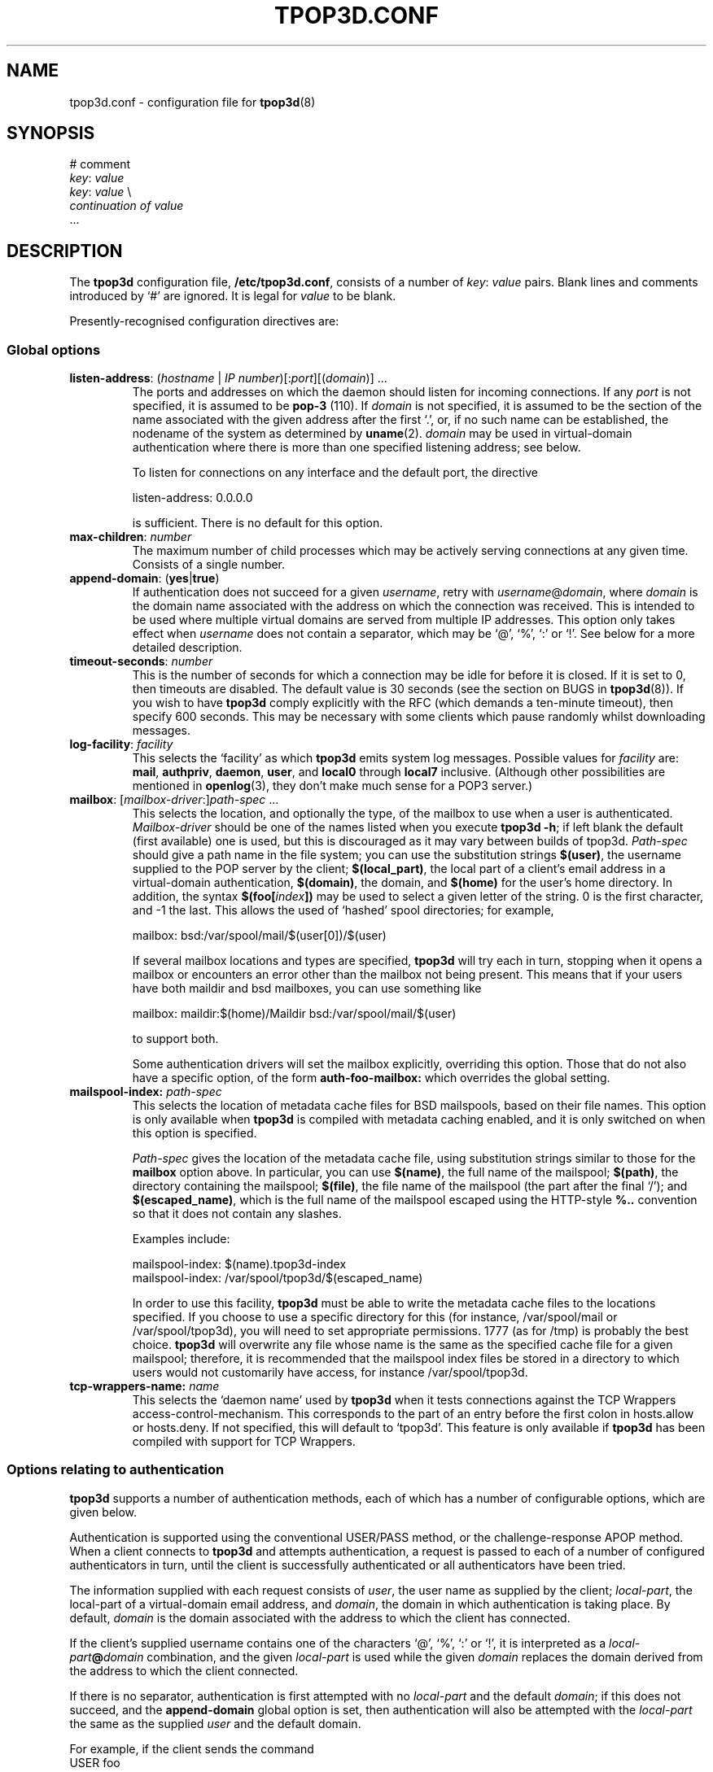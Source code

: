 .TH TPOP3D.CONF 5
.\"
.\" tpop3d.conf.5: manual page for tpop3d configuration file
.\"
.\" Copyright (c) 2001 Chris Lightfoot. All rights reserved.
.\"
.\" $Id$
.\"

.\" Text begins
.SH NAME
tpop3d.conf \- configuration file for \fBtpop3d\fP(8)
.SH SYNOPSIS
.nf
# comment
\fIkey\fP: \fIvalue\fP
\fIkey\fP: \fIvalue\fP          \\
    \fIcontinuation of value\fP
  ...
.fi
.Sp
.SH DESCRIPTION

The \fBtpop3d\fP configuration file, \fB/etc/tpop3d.conf\fP, consists of a
number of \fIkey\fP:\ \fIvalue\fP pairs. Blank lines and comments introduced by
`#' are ignored. It is legal for \fIvalue\fP to be blank.

Presently-recognised configuration directives are:
.SS Global options

.TP
.nf
\fBlisten-address\fP: (\fIhostname\fP | \fIIP number\fP)[:\fIport\fP][(\fIdomain\fP)] ...
.fi
.Sp
The ports and addresses on which the daemon should listen for incoming
connections. If any \fIport\fP is not specified, it is assumed to be
\fBpop-3\fP (110). If \fIdomain\fP is not specified, it is assumed to be the
section of the name associated with the given address after the first `.', or,
if no such name can be established, the nodename of the system as determined
by
.BR uname (2).
\fIdomain\fP may be used in virtual-domain authentication where there is
more than one specified listening address; see below.

To listen for connections on any interface and the default port, the directive

.nf
  listen-address: 0.0.0.0
.Sp
.fi

is sufficient. There is no default for this option.
.TP
\fBmax-children\fP: \fInumber\fP
The maximum number of child processes which may be actively serving
connections at any given time. Consists of a single number.
.TP
\fBappend-domain\fP: (\fByes\fP|\fBtrue\fP)
If authentication does not succeed for a given \fIusername\fP, retry with
\fIusername\fP@\fIdomain\fP, where \fIdomain\fP is the domain name associated
with the address on which the connection was received. This is intended to
be used where multiple virtual domains are served from multiple IP addresses.
This option only takes effect when \fIusername\fP does not contain a
separator, which may be `@', `%', `:' or `!'. See below for a more detailed
description.
.TP
\fBtimeout-seconds\fP: \fInumber\fP
This is the number of seconds for which a connection may be idle for before it
is closed.  If it is set to 0, then timeouts are disabled.  The default value
is 30 seconds (see the section on BUGS in \fBtpop3d\fP(8)). If you wish to
have \fBtpop3d\fP comply explicitly with the RFC (which demands a ten-minute
timeout), then specify 600 seconds. This may be necessary with some clients
which pause randomly whilst downloading messages.
.TP
\fBlog-facility\fP: \fIfacility\fP
This selects the `facility' as which \fBtpop3d\fP emits system log messages.
Possible values for \fIfacility\fP are: \fBmail\fP, \fBauthpriv\fP,
\fBdaemon\fP, \fBuser\fP, and \fBlocal0\fP through \fBlocal7\fP inclusive.
(Although other possibilities are mentioned in \fBopenlog\fP(3), they don't
make much sense for a POP3 server.)
.TP
.nf
\fBmailbox\fP: [\fImailbox-driver\fP:]\fIpath-spec\fP ...
.fi
.Sp
This selects the location, and optionally the type, of the mailbox to use when
a user is authenticated. \fIMailbox-driver\fP should be one of the names
listed when you execute \fBtpop3d -h\fP; if left blank the default (first
available) one is used, but this is discouraged as it may vary between builds
of tpop3d. \fIPath-spec\fP should give a path name in the file system; you can
use the substitution strings \fB$(user)\fP, the username supplied to the POP
server by the client; \fB$(local_part)\fP, the local part of a client's email
address in a virtual-domain authentication, \fB$(domain)\fP, the domain,
and \fB$(home)\fP for the user's home directory. In addition, the syntax
\fB$(foo[\fP\fIindex\fP\fB])\fP may be used to select a given letter of the
string. 0 is the first character, and -1 the last. This allows the used of
`hashed' spool directories; for example,

.nf
  mailbox: bsd:/var/spool/mail/$(user[0])/$(user)
.Sp
.fi

If several mailbox locations and types are specified, \fBtpop3d\fP will try
each in turn, stopping when it opens a mailbox or encounters an error other
than the mailbox not being present. This means that if your users have both
maildir and bsd mailboxes, you can use something like

.nf
  mailbox: maildir:$(home)/Maildir bsd:/var/spool/mail/$(user)
.Sp
.fi

to support both.

Some authentication drivers will set the mailbox explicitly, overriding this
option. Those that do not also have a specific option, of the form
\fBauth-foo-mailbox:\fP which overrides the global setting.

.TP
.nf
\fBmailspool-index:\fP \fIpath-spec\fP
.fi
.Sp
This selects the location of metadata cache files for BSD mailspools, based
on their file names. This option is only available when \fBtpop3d\fP is
compiled with metadata caching enabled, and it is only switched on when this
option is specified.

\fIPath-spec\fP gives the location of the metadata cache file, using
substitution strings similar to those for the \fBmailbox\fP option above. In
particular, you can use \fB$(name)\fP, the full name of the mailspool;
\fB$(path)\fP, the directory containing the mailspool; \fB$(file)\fP, the file
name of the mailspool (the part after the final `/'); and
\fB$(escaped_name)\fP, which is the full name of the mailspool escaped using
the HTTP-style \fB%..\fP convention so that it does not contain any slashes.

Examples include:

.nf
  mailspool-index: $(name).tpop3d-index
  mailspool-index: /var/spool/tpop3d/$(escaped_name)
.fi
.Sp

In order to use this facility, \fBtpop3d\fP must be able to write the metadata
cache files to the locations specified. If you choose to use a specific
directory for this (for instance, /var/spool/mail or /var/spool/tpop3d), you
will need to set appropriate permissions. 1777 (as for /tmp) is probably the
best choice. \fBtpop3d\fP will overwrite any file whose name is the same as
the specified cache file for a given mailspool; therefore, it is recommended
that the mailspool index files be stored in a directory to which users would
not customarily have access, for instance /var/spool/tpop3d.

.TP
.nf
\fBtcp-wrappers-name:\fP \fIname\fP
.fi
.Sp
This selects the `daemon name' used by \fBtpop3d\fP when it tests connections
against the TCP Wrappers access-control-mechanism. This corresponds to the
part of an entry before the first colon in hosts.allow or hosts.deny. If not
specified, this will default to `tpop3d'. This feature is only available if
\fBtpop3d\fP has been compiled with support for TCP Wrappers.

.SS Options relating to authentication

\fBtpop3d\fP supports a number of authentication methods, each of which has
a number of configurable options, which are given below.

Authentication is supported using the conventional USER/PASS method, or the
challenge-response APOP method. When a client connects to \fBtpop3d\fP and
attempts authentication, a request is passed to each of a number of configured
authenticators in turn, until the client is successfully authenticated or all
authenticators have been tried.

The information supplied with each request consists of \fIuser\fP, the user
name as supplied by the client; \fIlocal-part\fP, the local-part of a
virtual-domain email address, and \fIdomain\fP, the domain in which
authentication is taking place. By default, \fIdomain\fP is the domain
associated with the address to which the client has connected.

If the client's supplied username contains one of the characters `@', `%', `:'
or `!', it is interpreted as a \fIlocal-part\fP\fB@\fP\fIdomain\fP
combination, and the given \fIlocal-part\fP is used while the given
\fIdomain\fP replaces the domain derived from the address to which the client
connected.

If there is no separator, authentication is first attempted with no
\fIlocal-part\fP and the default \fIdomain\fP; if this does not succeed, and
the \fBappend-domain\fP global option is set, then authentication will also be
attempted with the \fIlocal-part\fP the same as the supplied \fIuser\fP and
the default domain.

For example, if the client sends the command
.nf
  USER foo
.fi
.Sp
to the listener for domain `dom', \fBtpop3d\fP will try authentication with the
parameters:
.nf
  \fIuser\fP       = foo
  \fIlocal-part\fP   not set
  \fIdomain\fP     = dom
.fi
.Sp
If this fails, and \fBappend-domain\fP is set, then a second attempt will be
made with:
.nf
  \fIuser\fP       = foo
  \fIlocal-part\fP = foo
  \fIdomain\fP     = dom
.fi
.Sp
Otherwise no second attempt is made.

If instead the client says:
.nf
  USER foo@bar
.fi
.Sp
then authentication will be attempted using:
.nf
  \fIuser\fP       = foo@bar
  \fIlocal-part\fP = foo
  \fIdomain\fP     = bar
.fi
.Sp
In this case, no alternative attempt will be made if authentication fails.

.SS PAM authentication options

\fBauth-pam\fP uses Pluggable Authentication Modules to authenticate
conventional (non-virtual-domains) users.

.TP
\fBauth-pam-enable\fP: (\fByes\fP|\fBtrue\fP)
Enable authentication using Pluggable Authentication Modules.
.TP
\fBauth-pam-facility\fP: \fIfacility\fP
Sets the PAM facility name used by \fBtpop3d\fP to \fIfacility\fP. Defaults to
\fBtpop3d\fP.

.TP
\fBauth-pam-mail-group\fP: (\fIgroup-name\fP | \fIgid\fP)
The group name or gid under which access to the mailspool will take place. The
default for this option is the primary group of the authenticated user, which
may not work. You will normally want to set this to `mail'.

.SS Password authentication options

These are only available if you compiled \fBtpop3d\fP with \fBauth-passwd\fP
support. \fBauth-passwd\fP authenticates Unix users by direct lookups in
/etc/passwd and, if configured at compile time, /etc/shadow.

.TP
\fBauth-passwd-enable\fP: (\fByes\fP|\fBtrue\fP)
Enable authentication using /etc/passwd.
.TP
\fBauth-passwd-mail-group\fP: (\fIgroup-name\fP | \fIgid\fP)
The group name or gid under which access to the mailspool will take place. The
default for this option is the primary group of the authenticated user, which
will probably not work. You will normally want to set this to `mail'.

.SS MySQL authentication options

These are only available if you compiled tpop3d with \fBauth-mysql\fP support.

.TP
\fBauth-mysql-enable\fP: (\fByes\fP | \fBtrue\fP)
Enable MySQL authentication.
.TP
\fBauth-mysql-mail-group\fP: (\fIgroup-name\fP | \fIgid\fP)
The group name or gid under which access to the mailspool will take place. The
default for this option is the primary group of the UNIX user associated with
the virtual domain.
.TP
\fBauth-mysql-hostname\fI: \fIhostname\fP
Host on which to connect to MySQL, by default \fBlocalhost\fP.
.TP
\fBauth-mysql-database\fP: \fIdatabase\fP
MySQL database to use for authentication.
.TP
\fBauth-mysql-username\fP: \fIusername\fP
MySQL username used to access the database.
.TP
\fBauth-mysql-password\fP: \fIpassword\fP
Password of MySQL user.
.TP
\fBauth-mysql-pass-query\fP: \fIsubstitution string\fP
Query template to use for USER/PASS authentication.
.TP
\fBauth-mysql-apop-query\fP: \fIsubstitution string\fP
Query template to use for APOP authentication.
.TP
\fBauth-mysql-onlogin-query\fP: \fIsubstitution string\fP
Query template to use for POP-before-SMTP operation.
.PP
Since mailbox names are stored in the database, the \fBauth-mysql-mailbox:\fP
setting is ignored.

.SS A note on MySQL authentication

The MySQL authentication scheme is intended to be used with the
vmail-sql virtual domains configuration described at
\fIhttp://www.ex-parrot.com/~chris/vmail-sql/\fP, and by default the queries
it uses work with that schema.

However, it is also possible to use the \fBauth-mysql-pass-query\fP and
\fBauth-mysql-apop-query\fP directives to specify the SQL syntax for a
query to use against any database schema. These should specify queries which
return the mailbox file location, password hash, Unix user and mailbox type,
in that order. The variables \fB$(user)\fP, \fB$(local_part)\fP and
\fB$(domain)\fP are escaped and substituted into the string, in the same way
as for the mailbox path specifications described above. The nature of password
hashes is described more fully in README.auth_mysql in the distribution. If
you do not wish to use either of USER/PASS or APOP authentication, specify the
value \fBnone\fP for the relevant configuration directive; otherwise, the
default (vmail-sql) query will be used.

As an example, if you have a table called users which contains fields login,
domain, cryptpw and the Maildir mailboxes for the users are under
/path/to/$(domain)/$(local_part), then you could use
.nf
  auth-mysql-pass-query:                      \\
      SELECT CONCAT('/path/to/', '$(domain)', \\
                    '/', '$(local_part)'),    \\
             CONCAT('{crypt}, cryptpw),       \\
             'mail', 'maildir'                \\
        FROM users                            \\
       WHERE login = '$(local_part)'          \\
         AND domain = '$(domain)'
.fi
.Sp

The \fBauth-mysql-onlogin-query\fP specifies an SQL statement (most likely
an INSERT or UPDATE) which is executed after a successful login. This is
intended to allow you to insert a record into a database table used to
permit relaying in a `POP-before-SMTP' scheme. For this query, the additional
value \fB$(clienthost)\fP indicates the connected client host, as a numeric IP
address. This statement will be executed for any successful login, not only
\fBauth-mysql\fP logins.

Note that the username and password supplied in the configuration file
are privileged information, in the sense that they would allow an
arbitrary person to obtain information from the database if they have
access to the machine on which it resides. \fBtpop3d\fP clears this data from
memory when the MySQL authentication code is initialised (though note
that if you leave the \fBauth-mysql-...\fP directives in place but remove the
\fBauth-mysql-enable: yes\fP line, then this will not occur). The corollary to
this is that the \fBtpop3d.conf\fP file should not be readable by arbitrary
users.

.SS LDAP authentication options

These are only available if you compiled \fBtpop3d\fP with support for
\fBauth-ldap\fP.

.TP
\fBauth-ldap-enable\fP: (\fByes\fP | \fBtrue\fP)
Enable LDAP authentication.
.TP
\fBauth-ldap-url\fP: \fILDAP URL\fP
LDAP URL indicating server against which to make authentication requests.
.TP
\fBauth-ldap-searchdn\fP: \fILDAP server username\fP
DN to use when binding to LDAP server to search for a user.
.TP
\fBauth-ldap-password\fP: \fILDAP server password\fP
Password of search user.
.TP
\fBauth-ldap-filter\fP: \fIsubstitution string\fP
Filter template to use when searching for a user's account.

.TP
\fBauth-ldap-mailbox\fP: [\fImailbox-driver\fP:]\fIpath-spec\fP ...
User mailbox location, as described above.

    or
.TP
\fBauth-ldap-mailbox-attr\fP: \fIattribute name\fP
.TP
\fBauth-ldap-mboxtype-attr\fP: \fIattribute name\fP
LDAP attributes which contains the name of a user's mailbox, and its type.
If the type is not specified, or if the attribute is not present for a given
user, the driver will guess that mailbox names which end `/' are of type
maildir, otherwise of type bsd.

.TP
\fBauth-ldap-mail-user\fP: (\fIuser-name\fP | \fIuid\fP)
.TP
\fBauth-ldap-mail-group\fP: (\fIgroup-name\fP | \fIgid\fP)
User and group under which access to the mailbox will take place.

    or
.TP
\fBauth-ldap-mail-user-attr\fP: \fIattribute name\fP
.TP
\fBauth-ldap-mail-group-attr\fP: \fIattribute name\fP
LDAP attributes which specify the user and group under which access to the
mailbox will take place.

.SS A note on LDAP authentication

\fBtpop3d\fP uses a search-bind model for authenticating users against an LDAP
server. When a user attempts to log in by supplying a username and password,
\fBtpop3d\fP will attempt to locate an LDAP record for the user by substituting
for \fB$(user)\fP, \fB$(local_part)\fP and \fB$(domain)\fP in the
\fBauth-ldap-filter\fP filter template, binding to the LDAP server as the
search user, and querying the LDAP server with this filter. If the search
yields exactly one result, then an attempt is made to bind to the server using
the credentials supplied by the client. If the bind is successful, then the
user is authenticated.

Information about the user's account, in particular, the user and group id
to use for mailbox access, and the location and type of the mailbox,
may be obtained either from the directory, or from values in the configuration
file.

.SS External program (`other') authentication options

These are only available if you compiled \fBtpop3d\fP with support for
\fBauth-other\fP.

.TP
\fBauth-other-enable\fP: (\fByes\fP | \fBtrue\fP)
Enable external program authentication.
.TP
\fBauth-other-program\fP: \fIpath\fP
Program to use for external authentication; this must be an absolute path and
should process requests as described below.
.TP
\fBauth-other-user\fP: (\fIuser-name\fP | \fIuid\fP)
.TP
\fBauth-other-group\fP: (\fIgroup-name\fP | \fIgid\fP)
The user and group under which to run the authentication program.

.TP
\fBauth-other-timeout\fP: \fItime\fP
The timeout in seconds for authentication; may be a fractional value, by
default 0.75.

.SS A note on external program authentication

The intention of \fBauth-other\fP is to allow administrators to implement
custom virtual-domains or other authentication schemes, without having to
write C code to implement them. The distribution contains a perl module,
\fBTPOP3D::AuthDriver\fP, which makes it extremely easy to implement a new
authentication scheme, and various example scripts. One of the advantages of
this is that if you want to implement an authenticator which uses a relational
database other than MySQL, then you can use the support in perl's \fBDBI\fP
library.

An external authentication program reads data `packets' structured in the
following format on its standard input:

.nf
  \fIkey\fP\\0\fIvalue\fP\\0 ... \\0
.Sp
.fi

Defined \fIkey\fPs are:
.TP
\fBmethod\fP = (\fBAPOP\fP | \fBPASS\fP)
Authentication mechanism being attempted.
.TP
\fBuser\fP = \fIusername\fP
The username being sent with an APOP or USER command.
.TP
\fBlocal_part\fP = \fIlocal-part\fP
(Sent only for virtual-domain authentication.) The local-part of the client's
email address.
.TP
\fBdomain\fP = \fIdomain\fP
(Sent only for virtual-domain authentication.) The domain of the client's
email address.
.TP
\fBclienthost\fP = \fIIP number\fP
The host from which the client is connected to the POP server.
.TP
\fBtimestamp\fP = \fItimestamp string\fP
(APOP only.) The `timestamp' string sent by the server to this client.
.TP
\fBdigest\fP = \fIhex digest\fP
(APOP only.) Hex representation of the MD5 digest sent by the client with an APOP command.
.TP
\fBpass\fP = \fIpassword\fP
(PASS only.) The password sent with a PASS command.
.PP
In response to an \fBAPOP\fP or \fBPASS\fP request, the program should write to
standard output `packets' in the format described above. Defined \fIkey\fPs
are:
.TP
\fBresult\fP = (\fBYES\fP | \fBNO\fP)
Was authentication successful?
.TP
\fBlogmsg\fP = \fIstring\fP
(Optional.) Specifies a message to be written to the system log.
.PP
The following apply only if authentication is successful; all but \fBuid\fP
and \fBgid\fP are optional:
.TP
\fBuid\fP = (\fIuser-name\fP | \fIuid\fP)
.TP
\fBgid\fP = (\fIgroup-name\fP | \fIgid\fP)
The user and group with which to access the mailspool. Note that the user must
have a valid home directory.
.TP
\fBdomain\fP = \fIdomain\fP
The domain in which the user has been authenticated.
.TP
\fBmailbox\fP = \fIpath\fP
Path of this user's mailbox.
.TP
\fBmboxtype\fP = \fImailbox driver\fP
The type of the mailbox.
.PP
If the mailbox is not specified, then the normal mechanism (via configuration
directives \fBmailbox:\fP and \fBauth-other-mailbox:\fP) is used.

Your authentication program will also receive packets describing any successful
login. These may be used to implement POP-before-SMTP relaying. Such packets
have the form
.TP
\fBmethod\fP = \fBONLOGIN\fP
Indicating that the packet describes a login.
.TP
\fBuser\fP = \fIusername\fP
The username as supplied by the client.
.TP
\fBlocal_part\fP = \fIlocal-part\fP
.TP
\fBdomain\fP = \fIdomain\fP
The local-part and domain of the authenticated user.
.TP
\fBclienthost\fP = \fIIP number\fP
The host from which the client is connected to the POP server.
.PP

The only valid responses to an \fBONLOGIN\fP request are an empty packet or one
containing only a \fBlogmsg\fP directive.

Note that \fBtpop3d\fP requires external authentication programs to respond in
a timely fashion, since authentication blocks the main daemon; if no response
is received within the timeout period specified, then the program will be
killed with \fBSIGTERM\fP; if it fails to expire, \fBSIGKILL\fP will then be
sent. An authentication program should catch \fBSIGTERM\fP to do any essential
cleaning up.

.SS Perl authentication options

These are only available if you compiled \fBtpop3d\fP with support for
\fBauth-perl\fP.

.TP
\fBauth-perl-enable\fP: (\fByes\fP | \fBtrue\fP)
Enable authentication via an embedded perl interpreter.
.TP
\fBauth-perl-start\fP: \fIperl code\fP
Specify a line of perl code to be executed at startup; in most cases, this
should be something like
.nf
  auth-perl-start: do '/etc/tpop3d/tpop3d.pl';
.Sp
.fi
.TP
\fBauth-perl-finish\fP: \fIperl code\fP
Specify a line fo perl code to be executed when the authentication driver is
shut down.
.TP
\fBauth-perl-apop\fP: \fIsubroutine name\fP
Specify the name of a perl subroutine which will be called when a request for
APOP authentication is received.
.TP
\fBauth-perl-pass\fP: \fIsubroutine name\fP
Specify the name of a perl subroutine which will be called when a request for
USER/PASS authentication is received.
.TP
\fBauth-perl-onlogin\fP: \fIsubroutine name\fP
Specify the name of a perl subroutine which will be called after a successful
login for POP-before-SMTP operation.

.SS A note on perl authentication

The perl authentication subroutines named in the configuration file should take
as their single argument a reference to a hash; this will contain keys and
values as listed for \fBauth-other\fP above. The subroutines should also return
a reference to a hash, indicating results as for \fBauth-other\fP. In addition,
they may call \fBTPOP3D::print_log\fP with a single scalar argument to write a
message via \fBtpop3d\fP's logging facility. The \fBauth-perl-onlogin\fP
subroutine is called after any successful login (not just logins mediated
by \fBauth-perl\fP) and is intended to be used to implement POP-before-SMTP
relaying; the return value from this subroutine is ignored.

.SH FILES
.B /etc/tpop3d.conf

.SH SEE ALSO
.BR tpop3d (8),
.BR mysql (1),
.BR hosts.allow (5),
.BR hosts.deny (5),
.BR TPOP3D::AuthDriver (1),
.BR RFC1939,
.br
.IR http://www.ex-parrot.com/~chris/tpop3d/ ,
.br
.IR http://www.ex-parrot.com/~chris/vmail-sql/ ,
.br
.IR http://www.mysql.com/ ,
.br
.IR http://lists.beasts.org/pipermail/tpop3d-discuss/ .

.SH AUTHOR
Chris Lightfoot <chris@ex-parrot.com>. Portions by Mark Longair and Paul
Makepeace.

If you have a query about \fBtpop3d\fP, \fIplease do not send me personal
email\fP. Instead, please send it to the \fBtpop3d\fP mailing list, to which
you can subscribe by sending an email with the subject `subscribe' to
.br
<tpop3d-discuss-request@lists.beasts.org>. There is a mailing list archive
at
.br
.IR http://lists.beasts.org/pipermail/tpop3d-discuss/ .

.SH VERSION
$Id$

.SH COPYING
This program is free software; you can redistribute it and/or modify
it under the terms of the GNU General Public License as published by
the Free Software Foundation; either version 2 of the License, or
(at your option) any later version.

This program is distributed in the hope that it will be useful,
but WITHOUT ANY WARRANTY; without even the implied warranty of
MERCHANTABILITY or FITNESS FOR A PARTICULAR PURPOSE. See the
GNU General Public License for more details.

You should have received a copy of the GNU General Public License
along with this program; if not, write to the Free Software
Foundation, Inc., 675 Mass Ave, Cambridge, MA 02139, USA.


